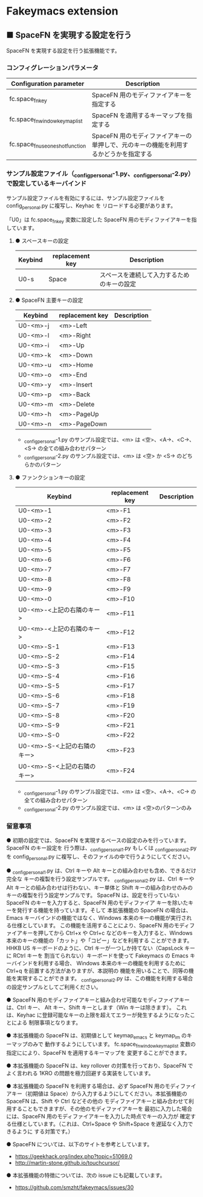 #+STARTUP: showall indent

* Fakeymacs extension

** ■ SpaceFN を実現する設定を行う

SpaceFN を実現する設定を行う拡張機能です。

*** コンフィグレーションパラメータ

|----------------------------------+----------------------------------------------------------------------------------------------------|
| Configuration parameter          | Description                                                                                        |
|----------------------------------+----------------------------------------------------------------------------------------------------|
| fc.space_fn_key                  | SpaceFN 用のモディファイアキーを指定する                                                           |
| fc.space_fn_window_keymap_list   | SpaceFN を適用するキーマップを指定する                                                             |
| fc.space_fn_use_oneshot_function | SpaceFN 用のモディファイアキーの単押しで、元のキーの機能を利用するかどうかを指定する               |
|----------------------------------+----------------------------------------------------------------------------------------------------|

*** サンプル設定ファイル（_config_personal-1.py、_config_personal-2.py）で設定しているキーバインド

サンプル設定ファイルを有効にするには、サンプル設定ファイルを config_personal.py に複写し、Keyhac を
リロードする必要があります。

「U0」は fc.space_fn_key 変数に設定した SpaceFN 用のモディファイアキーを指しています。

**** ● スペースキーの設定

|---------+-----------------+--------------------------------------------|
| Keybind | replacement key | Description                                |
|---------+-----------------+--------------------------------------------|
| U0-s    | Space           | スペースを連続して入力するためのキーの設定 |
|---------+-----------------+--------------------------------------------|

**** ● SpaceFN 主要キーの設定

|----------+-----------------+-------------|
| Keybind  | replacement key | Description |
|----------+-----------------+-------------|
| U0-<m>-j | <m>-Left        |             |
| U0-<m>-l | <m>-Right       |             |
| U0-<m>-i | <m>-Up          |             |
| U0-<m>-k | <m>-Down        |             |
| U0-<m>-u | <m>-Home        |             |
| U0-<m>-o | <m>-End         |             |
| U0-<m>-y | <m>-Insert      |             |
| U0-<m>-p | <m>-Back        |             |
| U0-<m>-m | <m>-Delete      |             |
| U0-<m>-h | <m>-PageUp      |             |
| U0-<m>-n | <m>-PageDown    |             |
|----------+-----------------+-------------|

- _config_personal-1.py のサンプル設定では、<m> は <空>、<A->、<C->、<S-> の全ての組み合わせパターン
- _config_personal-2.py のサンプル設定では、<m> は <空> か <S-> のどちらかのパターン

**** ● ファンクションキーの設定

|-----------------------------+-----------------+-------------|
| Keybind                     | replacement key | Description |
|-----------------------------+-----------------+-------------|
| U0-<m>-1                    | <m>-F1          |             |
| U0-<m>-2                    | <m>-F2          |             |
| U0-<m>-3                    | <m>-F3          |             |
| U0-<m>-4                    | <m>-F4          |             |
| U0-<m>-5                    | <m>-F5          |             |
| U0-<m>-6                    | <m>-F6          |             |
| U0-<m>-7                    | <m>-F7          |             |
| U0-<m>-8                    | <m>-F8          |             |
| U0-<m>-9                    | <m>-F9          |             |
| U0-<m>-0                    | <m>-F10         |             |
| U0-<m>-<上記の右隣のキー>   | <m>-F11         |             |
| U0-<m>-<上記の右隣のキー>   | <m>-F12         |             |
| U0-<m>-S-1                  | <m>-F13         |             |
| U0-<m>-S-2                  | <m>-F14         |             |
| U0-<m>-S-3                  | <m>-F15         |             |
| U0-<m>-S-4                  | <m>-F16         |             |
| U0-<m>-S-5                  | <m>-F17         |             |
| U0-<m>-S-6                  | <m>-F18         |             |
| U0-<m>-S-7                  | <m>-F19         |             |
| U0-<m>-S-8                  | <m>-F20         |             |
| U0-<m>-S-9                  | <m>-F21         |             |
| U0-<m>-S-0                  | <m>-F22         |             |
| U0-<m>-S-<上記の右隣のキー> | <m>-F23         |             |
| U0-<m>-S-<上記の右隣のキー> | <m>-F24         |             |
|-----------------------------+-----------------+-------------|

- _config_personal-1.py のサンプル設定では、<m> は <空>、<A->、<C-> の全ての組み合わせパターン
- _config_personal-2.py のサンプル設定では、<m> は <空>のパターンのみ

*** 留意事項

● 初期の設定では、SpaceFN を実現するベースの設定のみを行っています。SpaceFN のキー設定を
行う際は、_config_personal_1.py もしくは _config_personal_2.py を config_personal.py
に複写し、そのファイルの中で行うようにしてください。

● _config_personal_1.py は、Ctrl キーや Alt キーとの組み合わせも含め、できるだけ完全な
キーの複製を行う設定サンプルです。
_config_personal_2.py は、Ctrl キーや Alt キーとの組み合わせは行わない、キー単体と Shift
キーの組み合わせのみのキーの複製を行う設定サンプルです。
SpaceFN は、設定を行っていない SpaceFN のキーを入力すると、SpaceFN 用のモディファイア
キーを除いたキーを発行する機能を持っています。そして 本拡張機能の SpaceFN の場合は、
Emacs キーバインドの機能ではなく、Windows 本来のキーの機能が実行される仕様としています。
この機能を活用することにより、SpaceFN 用のモディファイアキーを押してから Ctrl+x や Ctrl+c
などのキーを入力すると、Windows 本来のキーの機能の「カット」や「コピー」などを利用する
ことができます。
HHKB US キーボードのように、Ctrl キーが一つしか持てない（CapsLock キーに RCtrl キーを
割当てられない）キーボードを使って Fakeymacs の Emacs キーバインドを利用する場合、
Windows 本来のキーの機能を利用するために Ctrl+q を前置する方法がありますが、本説明の
機能を用いることで、同等の機能を実現することができます。
_config_personal_2.py は、この機能を利用する場合の設定サンプルとしてご利用ください。

● SpaceFN 用のモディファイアキーと組み合わせ可能なモディファイアキーは、Ctrl キー、
Alt キー、Shift キーとします（Win キーは除きます）。
これは、Keyhac に登録可能なキーの上限を超えてエラーが発生するようになったことによる
制限事項となります。

● 本拡張機能の SpaceFN は、初期値として keymap_emacs と keymap_im のキーマップのみで
動作するようにしています。
fc.space_fn_window_keymap_list 変数の指定ににより、SpaceFN を適用するキーマップを
変更することができます。

● 本拡張機能の SpaceFN は、key rollover の対策を行っており、SpaceFN でよく言われる
1KRO の問題を極力回避する実装をしています。

● 本拡張機能の SpaceFN を利用する場合は、必ず SpaceFN 用のモディファイアキー（初期値は
Space）から入力するようにしてください。本拡張機能の SpaceFN は、Shift や Ctrl などその他の
モディファイアキーと組み合わせて利用することもできますが、その他のモディファイアキーを
最初に入力した場合には、SpaceFN 用のモディファイアキーを入力した時点でキーの入力が
確定する仕様としています。（これは、Ctrl+Space や Shift+Space を遅延なく入力できるように
する対策です。）

● SpaceFN については、以下のサイトを参考としています。

- https://geekhack.org/index.php?topic=51069.0
- http://martin-stone.github.io/touchcursor/

● 本拡張機能の特徴については、次の issue にも記載しています。

- https://github.com/smzht/fakeymacs/issues/30

